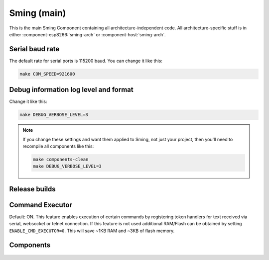 Sming (main)
============

This is the main Sming Component containing all architecture-independent code.
All architecture-specific stuff is in either :component-esp8266:`sming-arch` or :component-host:`sming-arch`.

Serial baud rate
----------------

.. envvar:: COM_SPEED

   Default baud rate for serial port.

   This will recompile your application to use the revised baud rate.
   Note that this will change the default speed used for both flashing and serial comms.
   See also :component-esp8266:`esptool` and :component:`terminal` for further details.

The default rate for serial ports is 115200 baud. You can change it like this:

.. code-block:: bash

   make COM_SPEED=921600


Debug information log level and format
--------------------------------------

.. envvar:: DEBUG_VERBOSE_LEVEL

   When compiled in debug mode (:envvar:SMING_RELEASE undefined) there are four debug levels in increasing level of verbosity:

   * 0: errors
   * 1: warnings
   * 2: information (default)
   * 3: debug

Change it like this:

.. code-block:: bash

   make DEBUG_VERBOSE_LEVEL=3


.. envvar:: DEBUG_PRINT_FILENAME_AND_LINE

   Set this to 1 to include the filename and line number in every line of debug output.
   This will require extra space on flash.

.. note::
   If you change these settings and want them applied to Sming, not just your project, then you'll
   need to recompile all components like this:

   .. code-block:: bash
   
      make components-clean
      make DEBUG_VERBOSE_LEVEL=3


Release builds
--------------

.. envvar:: SMING_RELEASE

   By default, this value is undefined to produce a build with debug output.
   To build for release, do this:

   .. code-block:: bash
   
      make SMING_RELEASE=1

   This remains in force until you change it back:
   
   .. code-block:: bash
   
      make SMING_RELEASE=


Command Executor
----------------

Default: ON. This feature enables
execution of certain commands by registering token handlers for text
received via serial, websocket or telnet connection. If this feature
is not used additional RAM/Flash can be obtained by setting
``ENABLE_CMD_EXECUTOR=0``. This will save ~1KB RAM and ~3KB of flash
memory.

.. doxygengroup:: commandhandler
 
 
Components
----------

 .. toctree::
   :glob:
   :maxdepth: 1
 
   Components/*/index
